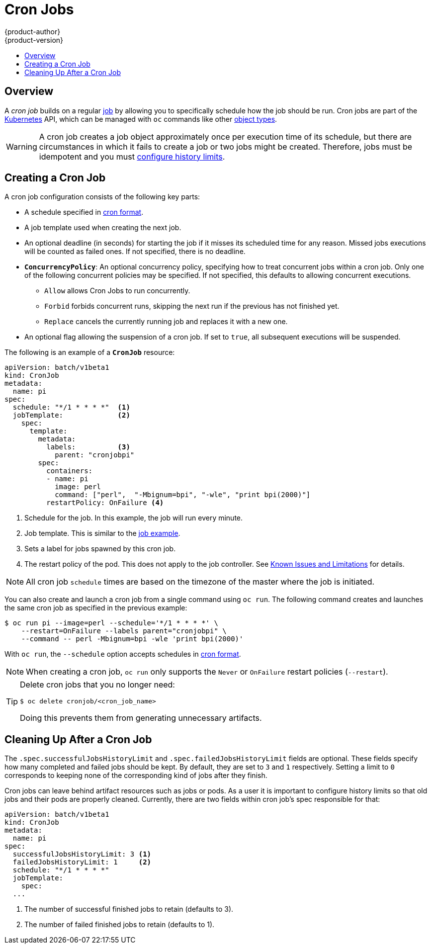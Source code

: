 [[dev-guide-cron-jobs]]
= Cron Jobs
{product-author}
{product-version}
:data-uri:
:icons:
:experimental:
:toc: macro
:toc-title:
:prewrap!:

toc::[]

== Overview

A _cron job_ builds on a regular
xref:../dev_guide/jobs.adoc#dev-guide-jobs[job] by allowing you to specifically
schedule how the job should be run. Cron jobs are part of the
link:http://kubernetes.io/docs/user-guide/cron-jobs[Kubernetes] API, which
can be managed with `oc` commands like other
xref:../cli_reference/basic_cli_operations.adoc#object-types[object types].

ifdef::openshift-online[]
[IMPORTANT]
====
Cron Jobs are only available for _OpenShift Online Pro_. For more information about the
differences between Starter and Pro tiers, visit the
link:https://www.openshift.com/pricing/index.html[pricing page].
====
endif::[]

[WARNING]
====
A cron job creates a job object approximately once per execution time of its
schedule, but there are circumstances in which it fails to create a job or
two jobs might be created.  Therefore, jobs must be idempotent and you must
xref:cleaning-up-after-a-cron-job[configure history limits].
====

[[creating-a-cronjob]]
== Creating a Cron Job

A cron job configuration consists of the following key parts:

* A schedule specified in link:https://en.wikipedia.org/wiki/Cron[cron format].
* A job template used when creating the next job.
* An optional deadline (in seconds) for starting the job if it misses its
scheduled time for any reason. Missed jobs executions will be counted as failed
ones. If not specified, there is no deadline.
* `*ConcurrencyPolicy*`: An optional concurrency policy, specifying how to treat
concurrent jobs within a cron job. Only one of the following concurrent
policies may be specified. If not specified, this defaults to allowing
concurrent executions.
** `Allow` allows Cron Jobs to run concurrently.
** `Forbid` forbids concurrent runs, skipping the next run if the previous has not
finished yet.
** `Replace` cancels the currently running job and replaces
it with a new one.
* An optional flag allowing the suspension of a cron job. If set to `true`,
all subsequent executions will be suspended.

The following is an example of a `*CronJob*` resource:

[source,yaml]
----
apiVersion: batch/v1beta1
kind: CronJob
metadata:
  name: pi
spec:
  schedule: "*/1 * * * *"  <1>
  jobTemplate:             <2>
    spec:
      template:
        metadata:
          labels:          <3>
            parent: "cronjobpi"
        spec:
          containers:
          - name: pi
            image: perl
            command: ["perl",  "-Mbignum=bpi", "-wle", "print bpi(2000)"]
          restartPolicy: OnFailure <4>
----

1. Schedule for the job. In this example, the job will run every minute.
2. Job template. This is similar to the xref:../dev_guide/jobs.adoc#creating-a-job[job example].
3. Sets a label for jobs spawned by this cron job.
4. The restart policy of the pod. This does not apply to the job controller. See xref:../dev_guide/jobs.adoc#creating-a-job-known-issues[Known Issues and Limitations] for details.

[NOTE]
====
All cron job `schedule` times are based on the timezone of the master where the job is initiated.
====

You can also create and launch a cron job from a single command using `oc run`. The following command creates and launches the same cron job as specified in the previous example:

----
$ oc run pi --image=perl --schedule='*/1 * * * *' \
    --restart=OnFailure --labels parent="cronjobpi" \
    --command -- perl -Mbignum=bpi -wle 'print bpi(2000)'
----

With `oc run`, the `--schedule` option accepts schedules in link:https://en.wikipedia.org/wiki/Cron[cron format].

[NOTE]
=====
When creating a cron job,  `oc run` only supports the `Never` or `OnFailure` restart policies (`--restart`).
=====

[TIP]
=====
Delete cron jobs that you no longer need:
----
$ oc delete cronjob/<cron_job_name>
----
Doing this prevents them from generating unnecessary artifacts.
=====

[[cleaning-up-after-a-cron-job]]
== Cleaning Up After a Cron Job

The `.spec.successfulJobsHistoryLimit` and `.spec.failedJobsHistoryLimit` fields are optional.
These fields specify how many completed and failed jobs should be kept.  By default, they are
set to `3` and `1` respectively.  Setting a limit to `0` corresponds to keeping none of the corresponding
kind of jobs after they finish.

Cron jobs can leave behind artifact resources such as jobs or pods.  As a user it is important
to configure history limits so that old jobs and their pods are properly cleaned.  Currently,
there are two fields within cron job's spec responsible for that:

[source,yaml]
----
apiVersion: batch/v1beta1
kind: CronJob
metadata:
  name: pi
spec:
  successfulJobsHistoryLimit: 3 <1>
  failedJobsHistoryLimit: 1     <2>
  schedule: "*/1 * * * *"
  jobTemplate:
    spec:
  ...
----

<1> The number of successful finished jobs to retain (defaults to 3).
<2> The number of failed finished jobs to retain (defaults to 1).
